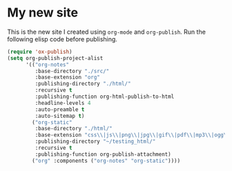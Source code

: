 * My new site

This is the new site I created using =org-mode= and =org-publish=.
Run the following elisp code before publishing.

#+begin_src emacs-lisp
(require 'ox-publish)
(setq org-publish-project-alist
      '(("org-notes"
         :base-directory "./src/"
         :base-extension "org"
         :publishing-directory "./html/"
         :recursive t
         :publishing-function org-html-publish-to-html
         :headline-levels 4
         :auto-preamble t
         :auto-sitemap t)
        ("org-static"
         :base-directory "./html/"
         :base-extension "css\\|js\\|png\\|jpg\\|gif\\|pdf\\|mp3\\|ogg\\|swf"
         :publishing-directory "~/testing_html/"
         :recursive t
         :publishing-function org-publish-attachment)
        ("org" :components ("org-notes" "org-static"))))
#+end_src
